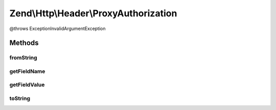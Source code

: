.. Http/Header/ProxyAuthorization.php generated using docpx on 01/30/13 03:32am


Zend\\Http\\Header\\ProxyAuthorization
======================================

@throws Exception\InvalidArgumentException

Methods
+++++++

fromString
----------

.. function:: fromString()



getFieldName
------------

.. function:: getFieldName()



getFieldValue
-------------

.. function:: getFieldValue()



toString
--------

.. function:: toString()




